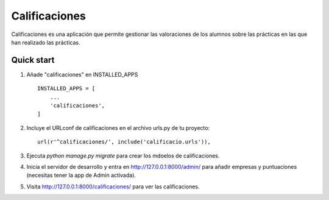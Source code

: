 =====
Calificaciones
=====

Calificaciones es una aplicación que permite gestionar las valoraciones de los alumnos sobre las prácticas en las que han realizado las prácticas.

Quick start
-----------

1. Añade "calificaciones" en INSTALLED_APPS ::

    INSTALLED_APPS = [
        ...
        'calificaciones',
    ]

2. Incluye el URLconf de calificaciones en el archivo urls.py de tu proyecto::

     url(r'^calificaciones/', include('calificacio.urls')),

3. Ejecuta `python manage.py migrate` para crear los mdoelos de calificaciones.

4. Inicia el servidor de desarrollo y entra en http://127.0.0.1:8000/admin/
   para añadir empresas y puntuaciones (necesitas tener la app de Admin activada).

5. Visita http://127.0.0.1:8000/calificaciones/ para ver las calificaciones.
